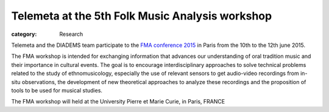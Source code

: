 Telemeta at the 5th Folk Music Analysis workshop
#################################################

:category: Research

Telemeta and the DIADEMS team participate to the `FMA conference 2015 <http://fma2015.sciencesconf.org/>`_ in Paris from the 10th to the 12th june 2015.

The FMA workshop is intended for exchanging information that advances our understanding of oral tradition music and their importance in cultural events. The goal is to encourage interdisciplinary approaches to solve technical problems related to the study of ethnomusicology, especially the use of relevant sensors to get audio-video recordings from in-situ observations, the development of new theoretical approaches to analyze these recordings and the proposition of tools to be used for musical studies.

The FMA workshop will held at the University Pierre et Marie Curie, in Paris, FRANCE
